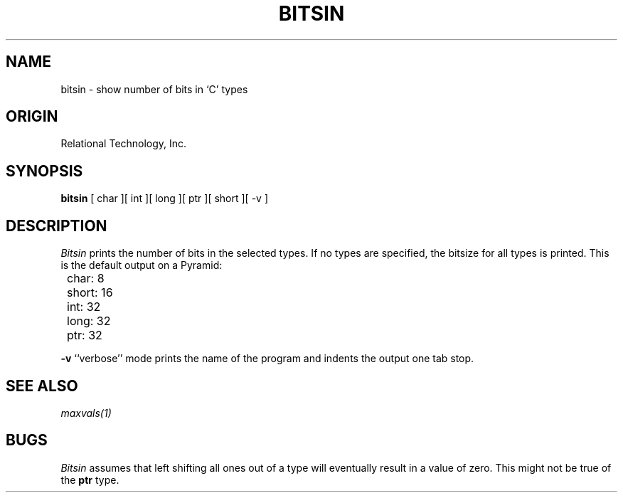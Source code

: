 .\"	$Header: /cmlib1/ingres63p.lib/unix/tools/port/eval/bitsin.1,v 1.1 90/03/09 09:17:31 source Exp $
.TH BITSIN 1 "rti" "Relational Technology, Inc." "Relational Technology, Inc."
.ta 8n 16n 24n 32n 40n 48n 56n
.SH NAME
bitsin \- show number of bits in `C' types
.SH ORIGIN
Relational Technology, Inc.
.SH SYNOPSIS
.B bitsin
[ char ][ int ][ long ][ ptr ][ short ][ -v ]
.SH DESCRIPTION
.I Bitsin
prints the number of bits in the selected types.  If no types are
specified, the bitsize for all types is printed.  This is the default
output on a Pyramid:
.br
.nf

	char: 8
	short: 16
	int: 32
	long: 32
	ptr: 32
.fi
.PP
.B -v
``verbose'' mode prints the name of the program and indents the output
one tab stop.
.SH "SEE ALSO"
\fImaxvals(1)\fP
.SH BUGS
.I Bitsin
assumes that left shifting all ones out of a type will eventually result
in a value of zero.  This might not be true of the \fBptr\fP type.
